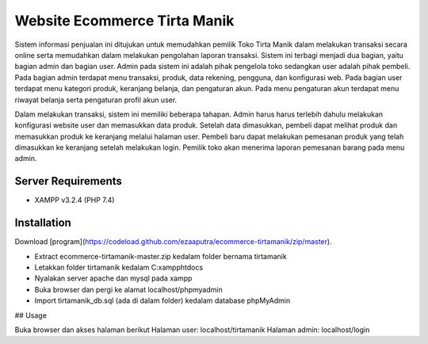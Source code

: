 ###################
Website Ecommerce Tirta Manik
###################

Sistem informasi penjualan ini ditujukan untuk memudahkan pemilik Toko Tirta Manik dalam melakukan transaksi secara online serta memudahkan dalam melakukan pengolahan laporan transaksi. Sistem ini terbagi menjadi dua bagian, yaitu bagian admin dan bagian user. Admin pada sistem ini adalah pihak pengelola toko sedangkan user adalah pihak pembeli. Pada bagian admin terdapat menu transaksi, produk, data rekening, pengguna, dan konfigurasi web. Pada bagian user terdapat menu kategori produk, keranjang belanja, dan pengaturan akun. Pada menu pengaturan akun terdapat menu riwayat belanja serta pengaturan profil akun user.

Dalam melakukan transaksi, sistem ini memiliki beberapa tahapan. Admin harus harus terlebih dahulu melakukan konfigurasi website user dan memasukkan data produk. Setelah data dimasukkan, pembeli dapat melihat produk dan memasukkan produk ke keranjang melalui halaman user. Pembeli baru dapat melakukan pemesanan produk yang telah dimasukkan ke keranjang setelah melakukan login. Pemilik toko akan menerima laporan pemesanan barang pada menu admin.

*******************
Server Requirements
*******************

* XAMPP v3.2.4 (PHP 7.4)

************
Installation
************

Download [program](https://codeload.github.com/ezaaputra/ecommerce-tirtamanik/zip/master).

* Extract ecommerce-tirtamanik-master.zip kedalam folder bernama tirtamanik
* Letakkan folder tirtamanik kedalam C:\xampp\htdocs
* Nyalakan server apache dan mysql pada xampp
* Buka browser dan pergi ke alamat localhost/phpmyadmin
* Import tirtamanik_db.sql (ada di dalam folder) kedalam database phpMyAdmin


## Usage

Buka browser dan akses halaman berikut
Halaman user: localhost/tirtamanik
Halaman admin: localhost/login
